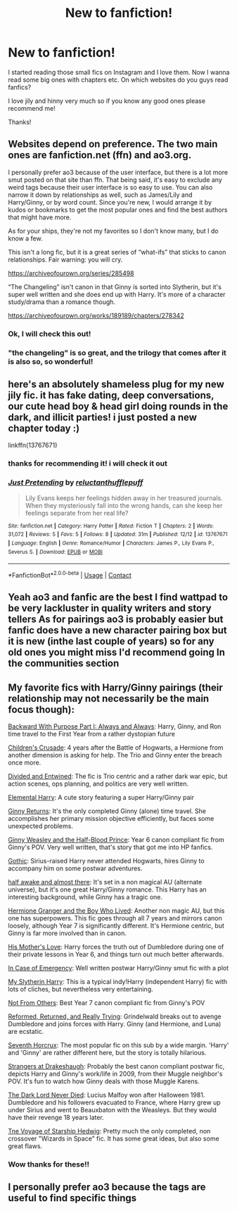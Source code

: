 #+TITLE: New to fanfiction!

* New to fanfiction!
:PROPERTIES:
:Author: Robin_sherbatsky156
:Score: 0
:DateUnix: 1606905086.0
:DateShort: 2020-Dec-02
:FlairText: Request
:END:
I started reading those small fics on Instagram and I love them. Now I wanna read some big ones with chapters etc. On which websites do you guys read fanfics?

I love jily and hinny very much so if you know any good ones please recommend me!

Thanks!


** Websites depend on preference. The two main ones are fanfiction.net (ffn) and ao3.org.

I personally prefer ao3 because of the user interface, but there is a lot more smut posted on that site than ffn. That being said, it's easy to exclude any weird tags because their user interface is so easy to use. You can also narrow it down by relationships as well, such as James/Lily and Harry/Ginny, or by word count. Since you're new, I would arrange it by kudos or bookmarks to get the most popular ones and find the best authors that might have more.

As for your ships, they're not my favorites so I don't know many, but I do know a few.

This isn't a long fic, but it is a great series of “what-ifs” that sticks to canon relationships. Fair warning: you will cry.

[[https://archiveofourown.org/series/285498]]

“The Changeling” isn't canon in that Ginny is sorted into Slytherin, but it's super well written and she does end up with Harry. It's more of a character study/drama than a romance though.

[[https://archiveofourown.org/works/189189/chapters/278342]]
:PROPERTIES:
:Author: darlingnicky
:Score: 7
:DateUnix: 1606908176.0
:DateShort: 2020-Dec-02
:END:

*** Ok, I will check this out!
:PROPERTIES:
:Author: Robin_sherbatsky156
:Score: 2
:DateUnix: 1606908513.0
:DateShort: 2020-Dec-02
:END:


*** "the changeling" is so great, and the trilogy that comes after it is also so, so wonderful!
:PROPERTIES:
:Author: nashe_airaz
:Score: 1
:DateUnix: 1608512241.0
:DateShort: 2020-Dec-21
:END:


** here's an absolutely shameless plug for my new jily fic. it has fake dating, deep conversations, our cute head boy & head girl doing rounds in the dark, and illicit parties! i just posted a new chapter today :)

linkffn(13767671)
:PROPERTIES:
:Author: nashe_airaz
:Score: 1
:DateUnix: 1608512140.0
:DateShort: 2020-Dec-21
:END:

*** thanks for recommending it! i will check it out
:PROPERTIES:
:Author: Robin_sherbatsky156
:Score: 2
:DateUnix: 1608521496.0
:DateShort: 2020-Dec-21
:END:


*** [[https://www.fanfiction.net/s/13767671/1/][*/Just Pretending/*]] by [[https://www.fanfiction.net/u/10254512/reluctanthufflepuff][/reluctanthufflepuff/]]

#+begin_quote
  Lily Evans keeps her feelings hidden away in her treasured journals. When they mysteriously fall into the wrong hands, can she keep her feelings separate from her real life?
#+end_quote

^{/Site/:} ^{fanfiction.net} ^{*|*} ^{/Category/:} ^{Harry} ^{Potter} ^{*|*} ^{/Rated/:} ^{Fiction} ^{T} ^{*|*} ^{/Chapters/:} ^{2} ^{*|*} ^{/Words/:} ^{31,072} ^{*|*} ^{/Reviews/:} ^{5} ^{*|*} ^{/Favs/:} ^{5} ^{*|*} ^{/Follows/:} ^{8} ^{*|*} ^{/Updated/:} ^{31m} ^{*|*} ^{/Published/:} ^{12/12} ^{*|*} ^{/id/:} ^{13767671} ^{*|*} ^{/Language/:} ^{English} ^{*|*} ^{/Genre/:} ^{Romance/Humor} ^{*|*} ^{/Characters/:} ^{James} ^{P.,} ^{Lily} ^{Evans} ^{P.,} ^{Severus} ^{S.} ^{*|*} ^{/Download/:} ^{[[http://www.ff2ebook.com/old/ffn-bot/index.php?id=13767671&source=ff&filetype=epub][EPUB]]} ^{or} ^{[[http://www.ff2ebook.com/old/ffn-bot/index.php?id=13767671&source=ff&filetype=mobi][MOBI]]}

--------------

*FanfictionBot*^{2.0.0-beta} | [[https://github.com/FanfictionBot/reddit-ffn-bot/wiki/Usage][Usage]] | [[https://www.reddit.com/message/compose?to=tusing][Contact]]
:PROPERTIES:
:Author: FanfictionBot
:Score: 1
:DateUnix: 1608512158.0
:DateShort: 2020-Dec-21
:END:


** Yeah ao3 and fanfic are the best I find wattpad to be very lackluster in quality writers and story tellers As for pairings ao3 is probably easier but fanfic does have a new character pairing box but it is new (inthe last couple of years) so for any old ones you might miss I'd recommend going In the communities section
:PROPERTIES:
:Author: jamrocelv
:Score: 1
:DateUnix: 1606911769.0
:DateShort: 2020-Dec-02
:END:


** My favorite fics with Harry/Ginny pairings (their relationship may not necessarily be the main focus though):

[[https://www.fanfiction.net/s/4101650/1/Backward-With-Purpose-Part-I-Always-and-Always][Backward With Purpose Part I: Always and Always]]: Harry, Ginny, and Ron time travel to the First Year from a rather dystopian future

[[https://www.fanfiction.net/s/6989327/1/Children-s-Crusade][Children's Crusade]]: 4 years after the Battle of Hogwarts, a Hermione from another dimension is asking for help. The Trio and Ginny enter the breach once more.

[[https://www.fanfiction.net/s/11910994/1/Divided-and-Entwined][Divided and Entwined]]: The fic is Trio centric and a rather dark war epic, but action scenes, ops planning, and politics are very well written.

[[https://www.fanfiction.net/s/5648259/1/Elemental-Harry][Elemental Harry]]: A cute story featuring a super Harry/Ginny pair

[[https://www.fanfiction.net/s/4740107/1/Ginny-Returns][Ginny Returns]]: It's the only completed Ginny (alone) time travel. She accomplishes her primary mission objective efficiently, but faces some unexpected problems.

[[https://www.fanfiction.net/s/5677867/1/Ginny-Weasley-and-the-Half-Blood-Prince][Ginny Weasley and the Half-Blood Prince]]: Year 6 canon compliant fic from Ginny's POV. Very well written, that's story that got me into HP fanfics.

[[https://www.fanfiction.net/s/11922116/1/Gothic][Gothic]]: Sirius-raised Harry never attended Hogwarts, hires Ginny to accompany him on some postwar adventures.

[[https://www.fanfiction.net/s/13618513/1/half-awake-and-almost-there][half awake and almost there]]: It's set in a non magical AU (alternate universe), but it's one great Harry/Ginny romance. This Harry has an interesting background, while Ginny has a tragic one.

[[https://www.tthfanfic.org/Story-30822][Hermione Granger and the Boy Who Lived]]: Another non magic AU, but this one has superpowers. This fic goes through all 7 years and mirrors canon loosely, although Year 7 is significantly different. It's Hermione centric, but Ginny is far more involved than in canon.

[[https://www.fanfiction.net/s/10132530/1/His-Mother-s-Love][His Mother's Love]]: Harry forces the truth out of Dumbledore during one of their private lessons in Year 6, and things turn out much better afterwards.

[[https://www.fanfiction.net/s/13096373/1/In-Case-of-Emergency][In Case of Emergency]]: Well written postwar Harry/Ginny smut fic with a plot

[[https://www.fanfiction.net/s/6160345/1/My-Slytherin-Harry][My Slytherin Harry]]: This is a typical indy!Harry (independent Harry) fic with lots of cliches, but nevertheless very entertaining.

[[https://www.fanfiction.net/s/11419408/1/Not-From-Others][Not From Others]]: Best Year 7 canon compliant fic from Ginny's POV

[[https://www.fanfiction.net/s/13045929/1/Reformed-Returned-and-Really-Trying][Reformed, Returned, and Really Trying]]: Grindelwald breaks out to avenge Dumbledore and joins forces with Harry. Ginny (and Hermione, and Luna) are ecstatic.

[[https://www.fanfiction.net/s/10677106/1/Seventh-Horcrux][Seventh Horcrux]]: The most popular fic on this sub by a wide margin. 'Harry' and 'Ginny' are rather different here, but the story is totally hilarious.

[[https://www.fanfiction.net/s/6331126/1/Strangers-at-Drakeshaugh][Strangers at Drakeshaugh]]: Probably the best canon compliant postwar fic, depicts Harry and Ginny's work/life in 2009, from their Muggle neighbor's POV. It's fun to watch how Ginny deals with those Muggle Karens.

[[https://www.fanfiction.net/s/11773877/1/The-Dark-Lord-Never-Died][The Dark Lord Never Died]]: Lucius Malfoy won after Halloween 1981. Dumbledore and his followers evacuated to France, where Harry grew up under Sirius and went to Beauxbaton with the Weasleys. But they would have their revenge 18 years later.

[[https://www.fanfiction.net/s/7135971/1/The-Voyage-of-the-Starship-Hedwig][Tne Voyage of Starship Hedwig]]: Pretty much the only completed, non crossover "Wizards in Space" fic. It has some great ideas, but also some great flaws.
:PROPERTIES:
:Author: InquisitorCOC
:Score: 1
:DateUnix: 1606928027.0
:DateShort: 2020-Dec-02
:END:

*** Wow thanks for these!!
:PROPERTIES:
:Author: Robin_sherbatsky156
:Score: 2
:DateUnix: 1606965592.0
:DateShort: 2020-Dec-03
:END:


** I personally prefer ao3 because the tags are useful to find specific things
:PROPERTIES:
:Author: AboutToStepOnASnake
:Score: 1
:DateUnix: 1606933248.0
:DateShort: 2020-Dec-02
:END:
